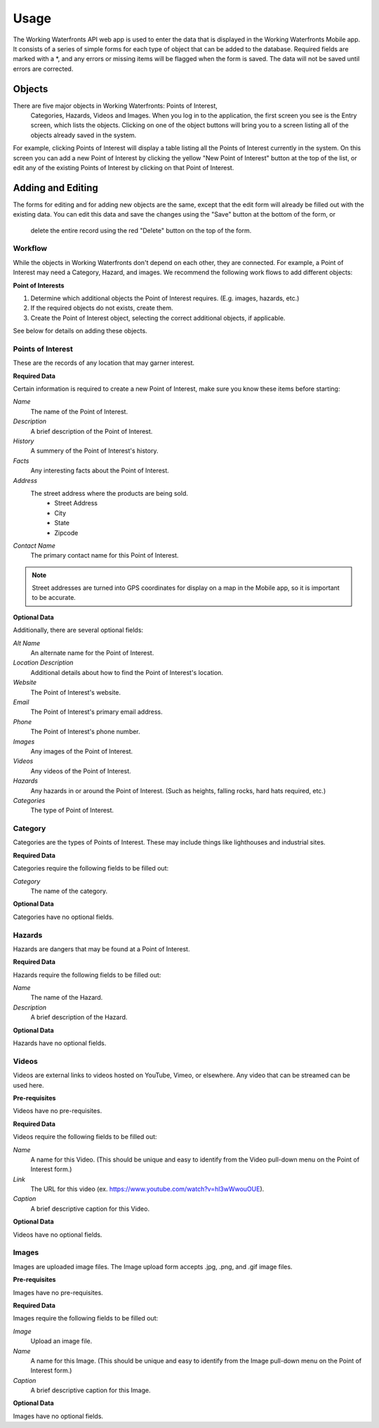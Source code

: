.. _usage:

Usage
=====

The Working Waterfronts API web app is used to enter the data that is 
displayed in the Working Waterfronts Mobile app. It consists of a series of 
simple forms for each type of object that can be added to the database. 
Required fields are marked with a \*, and any errors or missing items will be 
flagged when the form is saved. The data will not be saved until errors are 
corrected.

Objects
-------

There are five major objects in Working Waterfronts: Points of Interest,
 Categories, Hazards, Videos and Images. When you log in to the application, 
 the first screen you see is the Entry screen, which lists the objects. 
 Clicking on one of the object buttons will bring you to a screen listing all 
 of the objects already saved in the system.

For example, clicking Points of Interest will display a table listing all the 
Points of Interest currently in the system. On this screen you can add a new 
Point of Interest by clicking the yellow "New Point of Interest" button at the 
top of the list, or edit any of the existing Points of Interest by clicking on 
that Point of Interest.


Adding and Editing
------------------

The forms for editing and for adding new objects are the same, except that the 
edit form will already be filled out with the existing data. You can edit this 
data and save the changes using the "Save" button at the bottom of the form, or
 delete the entire record using the red "Delete" button on the top of the form.

Workflow
++++++++

While the objects in Working Waterfronts don't depend on each other, they are
connected. For example, a Point of Interest may need a Category, Hazard, and 
images. We recommend the following work flows to add different objects:

**Point of Interests**

1. Determine which additional objects the Point of Interest requires. (E.g.
   images, hazards, etc.)
2. If the required objects do not exists, create them.
3. Create the Point of Interest object, selecting the correct additional
   objects, if applicable.

See below for details on adding these objects.

Points of Interest
++++++++++++++++++

These are the records of any location that may garner interest. 

**Required Data**

Certain information is required to create a new Point of Interest, make sure you know these items before starting:

*Name*
	The name of the Point of Interest.
*Description*
	A brief description of the Point of Interest.
*History*
    A summery of the Point of Interest's history.
*Facts*
    Any interesting facts about the Point of Interest.
*Address*
	The street address where the products are being sold.
		* Street Address
		* City
		* State
		* Zipcode
*Contact Name*
	The primary contact name for this Point of Interest.

.. note::
	
	Street addresses are turned into GPS coordinates for display on a map in the Mobile app, so it is important to be accurate.


**Optional Data**

Additionally, there are several optional fields:

*Alt Name*
    An alternate name for the Point of Interest. 
*Location Description*
	Additional details about how to find the Point of Interest's location.
*Website*
	The Point of Interest's website.
*Email*
	The Point of Interest's primary email address.
*Phone*
	The Point of Interest's phone number.
*Images*
    Any images of the Point of Interest.
*Videos*
    Any videos of the Point of Interest.
*Hazards*
    Any hazards in or around the Point of Interest. (Such as heights, falling
    rocks, hard hats required, etc.)
*Categories*
    The type of Point of Interest.


Category
++++++++

Categories are the types of Points of Interest. These may include things like
lighthouses and industrial sites. 

**Required Data**

Categories require the following fields to be filled out:

*Category*
    The name of the category.

**Optional Data**

Categories have no optional fields.

Hazards
+++++++

Hazards are dangers that may be found at a Point of Interest.

**Required Data**

Hazards require the following fields to be filled out:

*Name*
	The name of the Hazard.
*Description*
	A brief description of the Hazard.

**Optional Data**

Hazards have no optional fields.

Videos
++++++

Videos are external links to videos hosted on YouTube, Vimeo, or elsewhere. Any video that can be streamed can be used here.

**Pre-requisites**

Videos have no pre-requisites.

**Required Data**

Videos require the following fields to be filled out:

*Name*
	A name for this Video. (This should be unique and easy to identify from the Video pull-down menu on the Point of Interest form.)
*Link*
	The URL for this video (ex. https://www.youtube.com/watch?v=hl3wWwouOUE).
*Caption*
	A brief descriptive caption for this Video.

**Optional Data**

Videos have no optional fields.


Images
++++++

Images are uploaded image files. The Image upload form accepts .jpg, .png, and .gif image files. 

**Pre-requisites**

Images have no pre-requisites.

**Required Data**

Images require the following fields to be filled out:

*Image*
	Upload an image file.
*Name*
	A name for this Image. (This should be unique and easy to identify from the Image pull-down menu on the Point of Interest form.)
*Caption*
	A brief descriptive caption for this Image.

**Optional Data**

Images have no optional fields.
